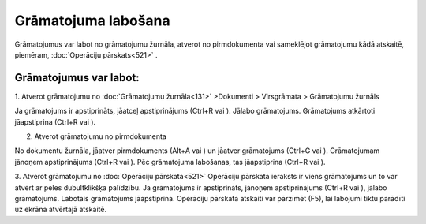 .. 14055 Grāmatojuma labošana************************ 


Grāmatojumus var labot no grāmatojumu žurnāla, atverot no
pirmdokumenta vai sameklējot grāmatojumu kādā atskaitē, piemēram,
:doc:`Operāciju pārskats<521>` .



Grāmatojumus var labot:
+++++++++++++++++++++++

1. Atverot grāmatojumu no :doc:`Grāmatojumu žurnāla<131>` >Dokumenti >
Virsgrāmata > Grāmatojumu žurnāls

Ja grāmatojums ir apstiprināts, jāatceļ apstiprinājums (Ctrl+R vai
|images_ozols/24937.png| ). Jālabo grāmatojums. Grāmatojums atkārtoti
jāapstiprina (Ctrl+R vai |images_ozols/24937.png| ).



2. Atverot grāmatojumu no pirmdokumenta

No dokumentu žurnāla, jāatver pirmdokuments (Alt+A vai
|images_ozols/24932.png| ) un jāatver grāmatojums (Ctrl+G vai
|images_ozols/24947.png| ). Grāmatojumam jānoņem apstiprinājums
(Ctrl+R vai |images_ozols/24937.png| ). Pēc grāmatojuma labošanas, tas
jāapstiprina (Ctrl+R vai |images_ozols/24937.png| ).


3. Atverot grāmatojumu no :doc:`Operāciju pārskata<521>`
Operāciju pārskata ieraksts ir viens grāmatojums un to var atvērt ar
peles dubultklikšķa palīdzību. Ja grāmatojums ir apstiprināts, jānoņem
apstiprinājums (Ctrl+R vai |images_ozols/24937.png| ), jālabo
grāmatojums. Labotais grāmatojums jāapstiprina. Operāciju pārskata
atskaiti var pārzīmēt (F5), lai labojumi tiktu parādīti uz ekrāna
atvērtajā atskaitē.


.. |images_ozols/24937.png| image:: images_ozols/24937.png
       :scale: 100%

.. |images_ozols/24937.png| image:: images_ozols/24937.png
       :scale: 100%

.. |images_ozols/24932.png| image:: images_ozols/24932.png
       :scale: 100%

.. |images_ozols/24947.png| image:: images_ozols/24947.png
       :scale: 100%

.. |images_ozols/24937.png| image:: images_ozols/24937.png
       :scale: 100%

.. |images_ozols/24937.png| image:: images_ozols/24937.png
       :scale: 100%

.. |images_ozols/24937.png| image:: images_ozols/24937.png
       :scale: 100%

 